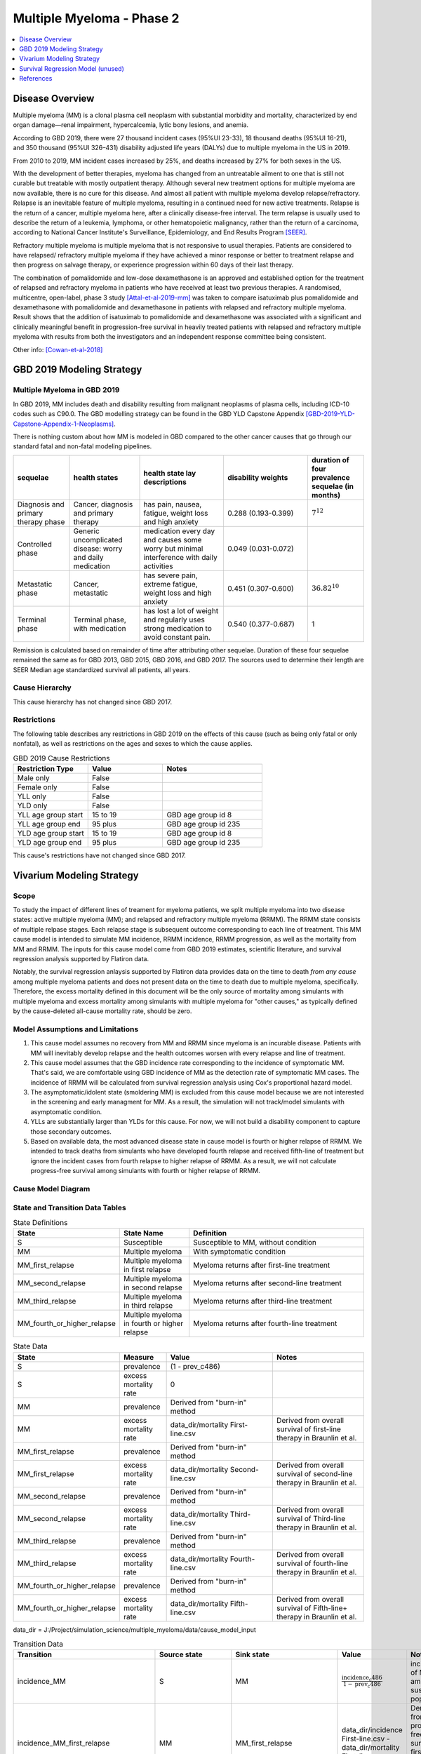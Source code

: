 .. _2019_cancer_model_multiple_myeloma_2:

==========================
Multiple Myeloma - Phase 2
==========================

.. contents::
   :local:
   :depth: 1

Disease Overview
----------------

Multiple myeloma (MM) is a clonal plasma cell neoplasm with substantial morbidity and mortality, characterized by end organ damage—renal 
impairment, hypercalcemia, lytic bony lesions, and anemia. 

According to GBD 2019, there were 27 thousand incident cases (95%UI 23-33), 18 thousand deaths (95%UI 16-21), and 350 thousand (95%UI 326–431) disability adjusted life years (DALYs) due to multiple myeloma in the US in 2019.

From 2010 to 2019, MM incident cases increased by 25%, and deaths increased by 27% for both sexes in the US.

With the development of better therapies, myeloma has changed from an untreatable ailment to one that is still not curable but treatable with mostly outpatient therapy. 
Although several new treatment options for multiple myeloma are now available, there is no cure for this disease. And almost all patient with multiple myeloma develop relapse/refractory.
Relapse is an inevitable feature of multiple myeloma, resulting in a continued need for new active treatments. Relapse is the return of a cancer, multiple myeloma here, after a clinically disease-free interval. The term relapse is usually used to describe the return of a leukemia, lymphoma, or other hematopoietic malignancy, rather than the return of a carcinoma, according to National Cancer Institute's Surveillance, Epidemiology, and End Results Program [SEER]_. 

Refractory multiple myeloma is multiple myeloma that is not responsive to usual therapies. Patients are considered to have relapsed/ refractory multiple myeloma if they have achieved a minor response or better to treatment relapse and then progress on salvage therapy, or experience progression within 60 days of their last therapy.

The combination of pomalidomide and low-dose dexamethasone is an approved and established option for the treatment of relapsed and refractory myeloma in
patients who have received at least two previous therapies. A randomised, multicentre, open-label, phase 3 study [Attal-et-al-2019-mm]_
was taken to compare isatuximab plus pomalidomide and dexamethasone with pomalidomide and dexamethasone in patients with relapsed and refractory multiple myeloma. Result shows that the addition of isatuximab to pomalidomide and dexamethasone was associated with a significant and
clinically meaningful benefit in progression-free survival in heavily treated patients with relapsed and refractory multiple myeloma with results from both the investigators
and an independent response committee being consistent.

Other info: [Cowan-et-al-2018]_

GBD 2019 Modeling Strategy
--------------------------

Multiple Myeloma in GBD 2019
++++++++++++++++++++++++++++

In GBD 2019, MM includes death and disability resulting from malignant neoplasms of plasma cells, including ICD-10 codes such as C90.0. The GBD modelling strategy can be found in the GBD YLD Capstone Appendix [GBD-2019-YLD-Capstone-Appendix-1-Neoplasms]_. 

There is nothing custom about how MM is modeled in GBD compared to the other cancer causes that go through our standard fatal and non-fatal modeling pipelines.

.. list-table:: 
   :widths: 20 25 30 30 20
   :header-rows: 1
   
   * - sequelae
     - health states
     - health state lay descriptions
     - disability weights
     - duration of four prevalence sequelae (in months)
   * - Diagnosis and primary therapy phase 
     - Cancer, diagnosis and primary therapy 
     - has pain, nausea, fatigue, weight loss and high anxiety
     - 0.288 (0.193-0.399)
     - :math:`7^{12}`
   * - Controlled phase 
     - Generic uncomplicated disease: worry and daily medication
     - medication every day and causes some worry but minimal interference with daily activities
     - 0.049 (0.031-0.072)
     - 
   * - Metastatic phase
     - Cancer, metastatic
     - has severe pain, extreme fatigue, weight loss and high anxiety
     - 0.451 (0.307-0.600)
     - :math:`36.82^{10}`
   * - Terminal phase
     - Terminal phase, with medication
     - has lost a lot of weight and regularly uses strong medication to avoid constant pain.
     - 0.540 (0.377-0.687)
     - 1

Remission is calculated based on remainder of time after attributing other sequelae. Duration of these four sequelae remained the same as for GBD 2013, GBD 2015, GBD 2016, and GBD 2017. The sources used to determine their length are SEER Median age standardized survival all patients, all years.

Cause Hierarchy
++++++++++++++++

.. image:: mm_hierarchy.svg

This cause hierarchy has not changed since GBD 2017.

Restrictions
++++++++++++

The following table describes any restrictions in GBD 2019 on the effects of
this cause (such as being only fatal or only nonfatal), as well as restrictions
on the ages and sexes to which the cause applies.

.. list-table:: GBD 2019 Cause Restrictions
   :widths: 15 15 20
   :header-rows: 1

   * - Restriction Type
     - Value
     - Notes
   * - Male only
     - False
     -
   * - Female only
     - False
     -
   * - YLL only
     - False
     -
   * - YLD only
     - False
     -
   * - YLL age group start
     - 15 to 19
     - GBD age group id 8
   * - YLL age group end
     - 95 plus
     - GBD age group id 235
   * - YLD age group start
     - 15 to 19
     - GBD age group id 8
   * - YLD age group end
     - 95 plus
     - GBD age group id 235

This cause's restrictions have not changed since GBD 2017.

Vivarium Modeling Strategy
--------------------------

Scope
+++++

To study the impact of different lines of treament for myeloma patients, we 
split multiple myeloma into two disease states: active multiple myeloma (MM); 
and relapsed and refractory multiple myeloma (RRMM). The RRMM state consists of 
multiple relpase stages. Each relapse stage is subsequent outcome corresponding 
to each line of treatment. This MM cause model is intended to simulate MM incidence, 
RRMM incidence, RRMM progression, as well as the mortality from MM and RRMM. The 
inputs for this cause model come from GBD 2019 estimates, scientific literature, 
and survival regression analysis supported by Flatiron data.

Notably, the survival regression anlaysis supported by Flatiron data provides 
data on the time to death *from any cause* among multiple myeloma patients and 
does not present data on the time to death due to multiple myeloma, specifically.
Therefore, the excess mortality defined in this document will be the only source 
of mortality among simulants with multiple myeloma and excess mortality among
simulants with multiple myeloma for "other causes," as typically defined by the 
cause-deleted all-cause mortality rate, should be zero.

Model Assumptions and Limitations
+++++++++++++++++++++++++++++++++

1. This cause model assumes no recovery from MM and RRMM since myeloma is an 
   incurable disease. Patients with MM will inevitably develop relapse and the 
   health outcomes worsen with every relapse and line of treatment.
2. This cause model assumes that the GBD incidence rate corresponding to the incidence 
   of symptomatic MM. That's said, we are comfortable using GBD incidence of MM 
   as the detection rate of symptomatic MM cases. The incidence of RRMM will be 
   calculated from survival regression analysis using Cox's proportional hazard model.
3. The asymptomatic/idolent state (smoldering MM) is excluded from this cause 
   model because we are not interested in the screening and early managment for 
   MM. As a result, the simulation will not track/model simulants with asymptomatic 
   condition.
4. YLLs are substantially larger than YLDs for this cause. For now, we will not 
   build a disability component to capture those secondary outcomes.
5. Based on available data, the most advanced disease state in cause model is 
   fourth or higher relapse of RRMM. We intended to track deaths from simulants 
   who have developed fourth relapse and received fifth-line of treatment but ignore 
   the incident cases from fourth relapse to higher relapse of RRMM. As a result, 
   we will not calculate progress-free survival among simulants with fourth or 
   higher relapse of RRMM.


Cause Model Diagram
+++++++++++++++++++

.. image:: cause_model_diagram.svg

State and Transition Data Tables
++++++++++++++++++++++++++++++++

.. list-table:: State Definitions
   :widths: 1, 5, 15
   :header-rows: 1

   * - State
     - State Name
     - Definition
   * - S
     - Susceptible
     - Susceptible to MM, without condition
   * - MM
     - Multiple myeloma
     - With symptomatic condition
   * - MM_first_relapse
     - Multiple myeloma in first relapse
     - Myeloma returns after first-line treatment
   * - MM_second_relapse
     - Multiple myeloma in second relapse
     - Myeloma returns after second-line treatment
   * - MM_third_relapse
     - Multiple myeloma in third relapse
     - Myeloma returns after third-line treatment
   * - MM_fourth_or_higher_relapse
     - Multiple myeloma in fourth or higher relapse
     - Myeloma returns after fourth-line treatment

.. list-table:: State Data
   :widths: 1, 5, 15, 15
   :header-rows: 1
   
   * - State
     - Measure
     - Value
     - Notes
   * - S
     - prevalence
     - (1 - prev_c486)
     - 
   * - S
     - excess mortality rate
     - 0
     - 
   * - MM
     - prevalence
     - Derived from "burn-in" method
     - 
   * - MM
     - excess mortality rate
     - data_dir/mortality First-line.csv
     - Derived from overall survival of first-line therapy in Braunlin et al.
   * - MM_first_relapse
     - prevalence
     - Derived from "burn-in" method
     - 
   * - MM_first_relapse
     - excess mortality rate
     - data_dir/mortality Second-line.csv
     - Derived from overall survival of second-line therapy in Braunlin et al.
   * - MM_second_relapse
     - prevalence
     - Derived from "burn-in" method
     - 
   * - MM_second_relapse
     - excess mortality rate
     - data_dir/mortality Third-line.csv
     - Derived from overall survival of Third-line therapy in Braunlin et al.
   * - MM_third_relapse
     - prevalence
     - Derived from "burn-in" method
     - 
   * - MM_third_relapse
     - excess mortality rate
     - data_dir/mortality Fourth-line.csv
     - Derived from overall survival of fourth-line therapy in Braunlin et al.
   * - MM_fourth_or_higher_relapse
     - prevalence
     - Derived from "burn-in" method
     - 
   * - MM_fourth_or_higher_relapse
     - excess mortality rate
     - data_dir/mortality Fifth-line.csv
     - Derived from overall survival of Fifth-line+ therapy in Braunlin et al.

data_dir = J:/Project/simulation_science/multiple_myeloma/data/cause_model_input

.. list-table:: Transition Data
   :widths: 1, 1, 1, 10, 10
   :header-rows: 1

   * - Transition
     - Source state
     - Sink state
     - Value
     - Notes
   * - incidence_MM
     - S
     - MM
     - :math:`\frac{\text{incidence_c486}}{1-\text{prev_c486}}`
     - incidence of MM among susceptible population
   * - incidence_MM_first_relapse
     - MM
     - MM_first_relapse
     - data_dir/incidence First-line.csv - data_dir/mortality First-line.csv
     - Derived from progress-free survival of first-line therapy in Braunlin et al.
   * - incidence_MM_second_relapse
     - MM_first_relapse
     - MM_second_relapse
     - data_dir/incidence Second-line.csv - data_dir/mortality Second-line.csv
     - Derived from progress-free survival of second-line therapy in Braunlin et al.
   * - incidence_MM_third_relapse
     - MM_second_relapse
     - MM_third_relapse
     - data_dir/incidence Third-line.csv - data_dir/mortality Third-line.csv
     - Derived from progress-free survival of third-line therapy in Braunlin et al.
   * - incidence_MM_fourth_or_higher_relapse
     - MM_third_relapse
     - MM_fourth_or_higher_relapse
     - data_dir/incidence Fourth-line.csv - data_dir/mortality Fourth-line.csv
     - Derived from progress-free survival of fourth-line therapy in Braunlin et al.

.. note::

  As described in the table above, because the progression free survival/treatment duration hazard rates informed from Flatiron health data represent the rate of progression/treatment cessation due to progression *in addition to* the rate of death, we will model the rate of progression to the next disease state independent mortality by subtracting the overall survival hazard rate from the progression free survival/treatment duration hazard rate.

data_dir = J:/Project/simulation_science/multiple_myeloma/data/cause_model_input

.. list-table:: Data sources
   :widths: 5 10 10
   :header-rows: 1
   
   * - Measure
     - Sources
     - Notes
   * - prev_c486
     - GBD 2019
     - 
   * - incidence_c486
     - GBD 2019
     - 
   * - prev_MM
     - Derived from "burn-in" method
     - 
   * - prev_MM_{Nth}_relapse
     - Derived from "burn-in" method
     - 
   * - emr_MM
     - Derived from overall survival of first-line therapy in Braunlin et al.
     - Don't use emr_c486
   * - emr_MM_{Nth}_relapse
     - Derived from overall survival of {(N+1)th}-line therapy in Braunlin et al.
     - 
   * - incidence_MM_{Nth}_relapse
     - Derived from progress-free survival of {Nth}-line therapy in Braunlin et al.
     - 
   * - prevalence ratio of MM to RRMM
     - literature review
     - 
   * - deaths_c486
     - GBD 2019
     - codcorrect, decomp step 5
   * - population
     - GBD 2019
     - decomp step 4
   * - csmr_c486
     - GBD 2019
     - deaths_c486 / population

Multiple Myeloma Mortality Details
+++++++++++++++++++++++++++++++++++

As previously mentioned, the excess mortality rates defined in the tables above
represent *all-cause* mortality rates among patients 
with multiple myeloma. For simplicity, in our simulation, deaths that occur among 
simulants in any of the multiple myeloma cause model states other than susceptible
should be recorded as deaths due to multiple myeloma. While deaths due to other
causes are typically modeled in Vivarium cause models among simulants with a given
cause, simulants in multiple myeloma cause model states other than the susceptible 
state should have zero probability of death due to other causes. Simulants without
multiple myeloma (in the susceptible cause model state) should die due to causes
other than multiple myeloma ("other causes") at a rate equal to the multiple
myeloma-deleted all cause mortality rate. Details are shown in the table below.

.. list-table:: MM State-Specitfic Mortality Hazard Rates and Causes of Death
   :header-rows: 1
   
   * - Cause model state
     - Mortality hazard
     - Probability of death due to multiple myeloma
     - Probability of death due to other causes
   * - S
     - acmr - csmr_c486
     - 0
     - 1
   * - All MM states
     - state-specific EMR from state table data
     - 1
     - 0

Notably, the multiple myeloma mortality rate used to model excess mortality among simulants with multiple myeloma is informed by Flatiron data and the multiple myeloma mortality rate to inform the multiple myeloma-deleted all cause mortality rate among simulants without multiple myeloma is informed by GBD. Mortality rates informed by Flatiron and GBD should be similar in order to accurately model all-cause mortality rates in our simulation; this should be evaluated in model verification and validation.

Estimate MM Prevalence by Disease Stage
+++++++++++++++++++++++++++++++++++++++

We used a ‘burn-in’ approach to estimate the prevalence of NDMM and the 
prevalence of RRMM in a manner consistent with the incidence rates estimated 
from GBD and the survival rates reported in Braunlin et al. To do this, we 
started the simulation in 2011, 10 years prior to the start date of interest. 
At this time point, a proportion of simulants equal to the age- and sex-specific 
MM prevalence from GBD 2019 were initialized into the NDMM disease state; 
no simulants were initialized into the RRMM disease state(s). We then let the 
simulation run from 2011 to 2021, using an OS hazard and PFS hazard derived from 
survival curves in Braunlin et al. (this analysis is described below) to inform 
the probability that simulants died or progressed beyond the NDMM state and 
updated the distribution of MM prevalence by disease states (NDMM, RRMM in first 
relapse, RRMM in second relapse, etc.) accordingly.

Mortality and Progression Hazard
++++++++++++++++++++++++++++++++

We used survival curves including overall survival and treatment duration that 
differed by line of treatment from Braunlin et al. to estimate the time-varying 
mortality and progression hazard for simulants at specific disease states and 
corresponding lines of treatment. In short, a non-parametric Kaplan-Meier 
estimator is used to calculate the baseline hazard rates. Mathematically:

:math:`S_{t} = \prod_{j: \tau_{j} \leq t} \frac{N_{j} - D_{j}}{N_{j}}`

Where,

:math:`N_{j}` is the number of at-risk people at jth time; and
:math:`D_{j}` is the number of event (e.g., death) at jth time.

Based on the equation above, we can solve for D if N and S are given:

:math:`S_{t} = S_{t-1} (1 - \frac{D_{t}}{N_{t}})`

Then,

:math:`D_{t} = N_{t} (1 - \frac{S_{t}}{S_{t-1}})`

As survival probabilities were reported on a monthly basis in Braunlin et al., 
we applied a piecewise constant interpolation to estimate single-day hazard to 
be in accord with the simulation time step. 

To incorporate stochastic uncertainty and apply different hazard rates for every 
iteration of the simulation, we sampled many draws of :math:`S_{t}` based on its 
variance derived from Greenwood’s formula, as describe below:

:math:`Var(S_{t}) = S_{t}^2 \sum_{j: \tau_{j} \leq t} \frac{D_{j}}{(N_{j} - D_{j})N_{j}}`

In the absence of progression-free survival from Flatiron Health data, we used 
the treatment duration data reported in Braunlin et al. as a proxy for estimating 
the progression free survival (PFS) hazard. For treatment duration, we associated 
it with treatment cessation due to events of death and events of progression. 
In other words, the event-free probabilities from treatment duration curves 
accounted for both mortality and progression of MM. Therefore, the incidence of 
relapse we implemented in our cause model is the consequence of subtracting the 
OS hazard from the treatment duration hazard as a proxy measure for the PFS hazard.

:math:`h(t)_{progression} = h(t)_{treatment\:duration} - h(t)_{overall\:survival}`

Further, to be consistent with the consensus definition of OS, we used the hazard 
rates derived from the OS data in Braunlin et al. to inform the `all-cause` 
mortality rate among simulants with MM in our model. Therefore, deaths reported 
in our model among MM patients may be due to causes other than MM. Notably, the 
mortality and progression hazard rates estimated, as described in this section, 
represent the population-level hazard rate of MM patients in the Flatiron Health 
registry. We used these hazard rates to represent the population-level baseline 
hazard rates for our model of the US population with MM. We then altered these 
baseline hazard rates at the individual level according to individual simulant 
characteristics including covariate and risk factor exposures as well as 
treatment category.


Survival Regression Model (unused)
----------------------------------

Model Overview
++++++++++++++

The rates for RRMM are unknown from GBD. So we plan to use the `time-varying Cox's 
proportional hazard model` to predict the transition from MM to RRMM, the transition 
between relapses within RRMM, the mortality from MM, and the mortality from RRMM 
(every relapse). These rates are assumed to be dependent on covariates such as 
age, sex, race/ethnicity, renal function, cytogenetic risk, and different lines 
of therapy. Our survival regression aims to model the rates as a function of hazard 
that is determined by time and a series of covariates. Moreover, time-varying 
regression model will allow us to model individuals' covariate (e.g., age) that 
changes over time. The idea behind this model is that the log-hazard of an individual 
is a linear function of their covariates and a population-level baseline that 
changes over time. Mathematically: 

:math:`h(t|x) = b_{0}(t) \times \exp\left(\sum \limits_{i=1}^n \beta_{i}(x_{i}(t)-\bar{x_{i}})\right)`

Where,
 - :math:`t` is the survival time
 - :math:`x` is the covariate
 - :math:`h(t|x)` is the hazard function determined by a set of covariates
 - :math:`b_{0}(t)` is the baseline hazard
 - :math:`\beta_{i}` is the coefficient that measures the impact of covariate
 - :math:`\sum \limits_{i=1}^n \beta_{i}(x_{i}(t)-\bar{x_{i}})` is the time-variant log partial hazard

This survival model consists of two parts: the underlying baseline hazard function, 
often denoted as :math:`b_{0}(t)`, describing how the risk of event per time unit 
changes over time at baseline levels of covariates; and the effect parameters, 
describing how the hazard varies in response to explanatory covariates. The baseline 
hazard function is consistent across time, calculated from the start when all 
covariates are set to zero. It could be parametric or non-parametric depending 
on what data are available in Flatiron. We hope that the coefficient of effect 
for all relevant covariates can be guided by Flatiron data as well.

From the survival regression model, we expect to output the survival/hazard as a 
function of time to tell when an event will happen and its likelihood, in a 
baseline survival model and a model with different values of covariates. In general, 
We will create two survival regression models:

 1. Mortality hazard model to predict time to death from MM and time to death from
    each of relapse states. 
 2. Transition hazard model to predict time from MM to RRMM, and time between last 
    relapse and next relapse within RRMM state. 

Model Assumptions
+++++++++++++++++

 - The proportional hazard model assumes that `all` individuals have the same hazard 
   function, but a unique scaling factor infront. So the `shape` of the hazard function 
   is the same for all individuals, and only a scalar multiple changes per individual.
 - Another key assumption is that each covariate has a multiplicative effect in 
   the hazard function that is constant over time.

Diagnostics for the Cox Model
+++++++++++++++++++++++++++++

 - Testing the proportional hazards assumption (Schoenfeld residual)
 - Detecting nonlinearity for continous variables (Martingale residual)
 - Examining influential observations (Deviance residual)

We will perform certain diagnostic tests for the Cox’s proportional hazard model. 
To check the model assumptions, residual methods are intended to be used in our 
survival analysis. In principle, the Schoenfeld residuals are independent of time. 
A plot that shows a non-random pattern against time is evidence of a violation of 
the PH assumption. By plotting event time against the Schoenfeld residual for each 
covariate, we except to see a non-significant relationship between Schoenfeld 
residuals and time. Often, we assume that continuous covariates have a linear form. 
However, this assumption should be checked. We can detect the nonlinearity between 
log hazard and the covariates by plotting the Martingale residual against continuous 
covariates. In addition, we plan to use the Deviance residual (a normalized 
transform of the martingale residual) to examine any influential observations 
or outliers.

To check the performance of Cox's model, we will include goodness of fit in our 
survival analysis results. Specifically, Cox-Snell residuals will be used to assess 
a model's goodness-of-fit. By plotting the Cox-Snell residual against the cumulative 
hazard function a model's fit can be assessed. We might modify the standard Cox-Snell 
residuals to account for the censored observations.

Input Data Table
++++++++++++++++

.. list-table:: Combination of different observations
   :header-rows: 1
   
   * - Age
     - Sex
     - Race
     - CKD
     - Cytogenetic risk
     - Transplantation
     - Treatment
     - Duration
     - Event
   * - 15 to 95 plus with 5-year age bin
     - ['Male', 'Female']
     - ['Black/African', 'Non-Black/African']
     - ['Stage 1', 'Stage 2', 'Stage 3', 'Stage 4', 'Stage 5']
     - ['High-risk', 'Standard-risk']
     - ['Eligible', 'Ineligible']
     - ['First line not Isa', 'Second line not Isa', 'Third or later line not Isa', 'Isatuximab']
     - ['Duration from MM to RRMM', 'Duration from MM to death', 'Duration from Nth relapse to (N+1)th relapse', 'Duration from Nth relapse to death']
     - ['Event of transition from MM to RRMM', 'Event of transition from Nth relapse to (N+1)th relapse', 'Event of death from MM', 'Event of death from Nth relapse']

.. todo::

   Add more details

Validation Criteria
+++++++++++++++++++

 - Model 1 (Susceptible to MM): compare simulation baseline results of MM prevalence, 
   MM incidence, and MM cause-specific mortality stratified by age, sex, and year to 
   GBD 2019 age-/sex-specific MM estimates.
 - Model 2 (MM to MM_{Nth}_relapse): compare simulation baseline results of overall 
   survival and progression-free survival by disease state to line-specific survival 
   outcomes obtained from [Braunlin-et-al-2020]_.

.. list-table:: Count measures from simulation stratified by disease state and time
   :widths: 1 10
   :header-rows: 1
   
   * - Measure
     - Definition
   * - disease_state
     - indication of health status 
   * - t_start
     - start time since entrance of specified disease state (months)
   * - t_end
     - end time since entrance of specified disease state (months)
   * - deaths
     - count of deaths among simulants with specified disease state for a given 
       period of (t_end - t_start) months
   * - progression
     - count of incident cases to new line of treatment among simulants with 
       specified disease state for a given period of (t_end - t_start) months
   * - person_time
     - count of person time among simulants with specified disease state contributed 
       to a given period of (t_end - t_start) months

.. list-table:: OS and PFS from simulation stratified by line of treatment
   :header-rows: 1

   * - state
     - line_of_tx
     - outcome
     - measure
     - numerator
     - denominator
   * - MM
     - first
     - OS
     - excess mortality
     - mm_deaths_count
     - mm_state_person_time
   * - MM
     - first
     - PFS
     - progression
     - mm_to_mm_first_relapse_incidence_count
     - mm_state_person_time
   * - MM_{Nth}_relapse
     - N+1
     - OS
     - excess mortality
     - mm_{Nth}_relapse_deaths_count
     - mm_{Nth}_relapse_state_person_time
   * - MM_{Nth}_relapse
     - N+1
     - PFS
     - progression
     - mm_{Nth}_relapse_to_mm_{(N+1)th}_relapse_incidence_count
     - mm_{Nth}_relapse_state_person_time

Formula to calculate OS or PFS by line of treatment = 
:math:`\prod \limits_{t=0}^{t<=n} (1 - \frac{numerator}{denominator} \times duration)`


References
----------

.. [Attal-et-al-2019-mm]
   Attal M, Richardson PG, Rajkumar SV, et al. Isatuximab plus pomalidomide and low-dose 
   dexamethasone versus pomalidomide and low-dose dexamethasone in patients with relapsed 
   and refractory multiple myeloma (ICARIA-MM): a randomised, multicentre, open-label, phase 
   3 study. Lancet 2019; 394: 2096–107.
   
.. [Cowan-et-al-2018]
   Cowan AJ, Allen C, Barac A, et al. Global Burden of Multiple Myeloma: A Systematic 
   Analysis for the Global Burden of Disease Study 2016. JAMA Oncol 2018; 4: 1221–7.

.. [GBD-2019-YLD-Capstone-Appendix-1-Neoplasms]
   Supplement to: `GBD 2019 Disease and Injury Incidence and Prevalence
   Collaborators. Global, regional, and national incidence, prevalence, and
   years lived with disability for 354 diseases and injuries for 195 countries
   and territories, 1990–2017: a systematic analysis for the Global Burden of
   Disease Study 2017. Lancet 2018; 392: 1789–858`
   (pp. 803-811)

.. [Braunlin-et-al-2020]
   Braunlin M, Belani R, Buchanan J, Wheeling T, Kim C. Trends in the multiple myeloma 
   treatment landscape and survival: a U.S. analysis using 2011–2019 oncology clinic 
   electronic health record data. Leukemia & Lymphoma 2021; 62: 377–86.

.. [SEER]
   https://seer.cancer.gov/seertools/seerrx/rx/53c44b1e102c1290262dd895/?regimen_field=name&rx_type=regimen&drug_offset=0&regimen_offset=125&q=&limit=100&drug_field=name&search_mode=&drug_direction=UP&regimen_direction=UP&mode=
